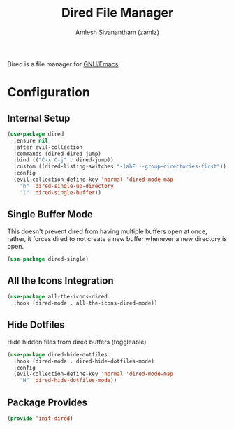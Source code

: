 #+TITLE: Dired File Manager
#+AUTHOR: Amlesh Sivanantham (zamlz)
#+ROAM_ALIAS:
#+ROAM_TAGS: CONFIG SOFTWARE EMACS
#+CREATED: [2021-04-07 Wed 18:57]
#+LAST_MODIFIED: [2021-04-07 Wed 19:01:47]

Dired is a file manager for [[file:emacs.org][GNU/Emacs]].

* Configuration
:PROPERTIES:
:header-args:emacs-lisp: :tangle ~/.config/emacs/lisp/init-dired.el :comments both :mkdirp yes
:END:
** Internal Setup

#+begin_src emacs-lisp
(use-package dired
  :ensure nil
  :after evil-collection
  :commands (dired dired-jump)
  :bind (("C-x C-j" . dired-jump))
  :custom ((dired-listing-switches "-lahF --group-directories-first"))
  :config
  (evil-collection-define-key 'normal 'dired-mode-map
    "h" 'dired-single-up-directory
    "l" 'dired-single-buffer))
#+end_src

** Single Buffer Mode

This doesn't prevent dired from having multiple buffers open at once, rather, it forces dired to not create a new buffer whenever a new directory is open.

#+begin_src emacs-lisp
(use-package dired-single)
#+end_src

** All the Icons Integration

#+begin_src emacs-lisp
(use-package all-the-icons-dired
  :hook (dired-mode . all-the-icons-dired-mode))
#+end_src

** Hide Dotfiles

Hide hidden files from dired buffers (toggleable)

#+begin_src emacs-lisp
(use-package dired-hide-dotfiles
  :hook (dired-mode . dired-hide-dotfiles-mode)
  :config
  (evil-collection-define-key 'normal 'dired-mode-map
    "H" 'dired-hide-dotfiles-mode))
#+end_src

** Package Provides

#+begin_src emacs-lisp
(provide 'init-dired)
#+end_src
